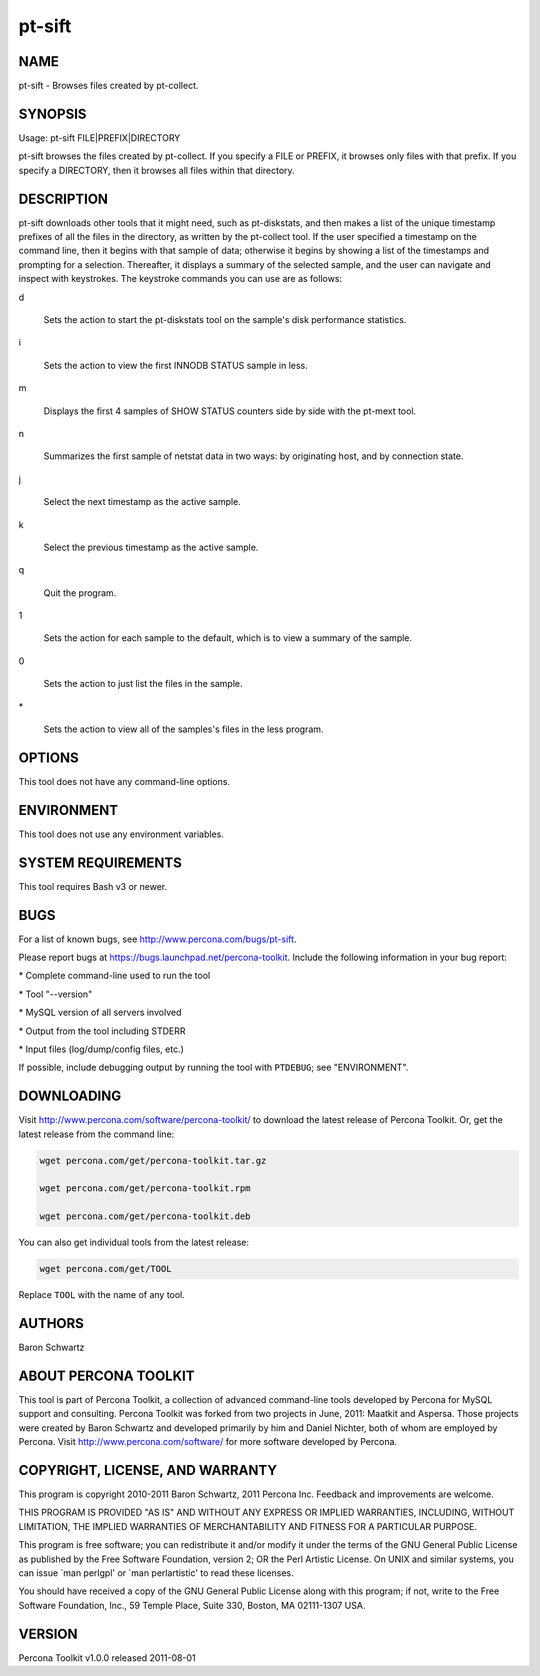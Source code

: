
#######
pt-sift
#######

.. highlight:: perl


****
NAME
****


pt-sift - Browses files created by pt-collect.


********
SYNOPSIS
********


Usage: pt-sift FILE|PREFIX|DIRECTORY

pt-sift browses the files created by pt-collect.  If you specify a
FILE or PREFIX, it browses only files with that prefix.  If you specify a
DIRECTORY, then it browses all files within that directory.


***********
DESCRIPTION
***********


pt-sift downloads other tools that it might need, such as pt-diskstats,
and then makes a list of the unique timestamp prefixes of all the files in
the directory, as written by the pt-collect tool.  If the user specified
a timestamp on the command line, then it begins with that sample of data;
otherwise it begins by showing a list of the timestamps and prompting for
a selection.  Thereafter, it displays a summary of the selected sample, and
the user can navigate and inspect with keystrokes.  The keystroke commands
you can use are as follows:


d
 
 Sets the action to start the pt-diskstats tool on the sample's disk
 performance statistics.
 


i
 
 Sets the action to view the first INNODB STATUS sample in less.
 


m
 
 Displays the first 4 samples of SHOW STATUS counters side by side with the
 pt-mext tool.
 


n
 
 Summarizes the first sample of netstat data in two ways: by originating host,
 and by connection state.
 


j
 
 Select the next timestamp as the active sample.
 


k
 
 Select the previous timestamp as the active sample.
 


q
 
 Quit the program.
 


1
 
 Sets the action for each sample to the default, which is to view a summary
 of the sample.
 


0
 
 Sets the action to just list the files in the sample.
 


\*
 
 Sets the action to view all of the samples's files in the less program.
 



*******
OPTIONS
*******


This tool does not have any command-line options.


***********
ENVIRONMENT
***********


This tool does not use any environment variables.


*******************
SYSTEM REQUIREMENTS
*******************


This tool requires Bash v3 or newer.


****
BUGS
****


For a list of known bugs, see `http://www.percona.com/bugs/pt-sift <http://www.percona.com/bugs/pt-sift>`_.

Please report bugs at `https://bugs.launchpad.net/percona-toolkit <https://bugs.launchpad.net/percona-toolkit>`_.
Include the following information in your bug report:


\* Complete command-line used to run the tool



\* Tool "--version"



\* MySQL version of all servers involved



\* Output from the tool including STDERR



\* Input files (log/dump/config files, etc.)



If possible, include debugging output by running the tool with \ ``PTDEBUG``\ ;
see "ENVIRONMENT".


***********
DOWNLOADING
***********


Visit `http://www.percona.com/software/percona-toolkit/ <http://www.percona.com/software/percona-toolkit/>`_ to download the
latest release of Percona Toolkit.  Or, get the latest release from the
command line:


.. code-block:: perl

    wget percona.com/get/percona-toolkit.tar.gz
 
    wget percona.com/get/percona-toolkit.rpm
 
    wget percona.com/get/percona-toolkit.deb


You can also get individual tools from the latest release:


.. code-block:: perl

    wget percona.com/get/TOOL


Replace \ ``TOOL``\  with the name of any tool.


*******
AUTHORS
*******


Baron Schwartz


*********************
ABOUT PERCONA TOOLKIT
*********************


This tool is part of Percona Toolkit, a collection of advanced command-line
tools developed by Percona for MySQL support and consulting.  Percona Toolkit
was forked from two projects in June, 2011: Maatkit and Aspersa.  Those
projects were created by Baron Schwartz and developed primarily by him and
Daniel Nichter, both of whom are employed by Percona.  Visit
`http://www.percona.com/software/ <http://www.percona.com/software/>`_ for more software developed by Percona.


********************************
COPYRIGHT, LICENSE, AND WARRANTY
********************************


This program is copyright 2010-2011 Baron Schwartz, 2011 Percona Inc.
Feedback and improvements are welcome.

THIS PROGRAM IS PROVIDED "AS IS" AND WITHOUT ANY EXPRESS OR IMPLIED
WARRANTIES, INCLUDING, WITHOUT LIMITATION, THE IMPLIED WARRANTIES OF
MERCHANTABILITY AND FITNESS FOR A PARTICULAR PURPOSE.

This program is free software; you can redistribute it and/or modify it under
the terms of the GNU General Public License as published by the Free Software
Foundation, version 2; OR the Perl Artistic License.  On UNIX and similar
systems, you can issue \`man perlgpl' or \`man perlartistic' to read these
licenses.

You should have received a copy of the GNU General Public License along with
this program; if not, write to the Free Software Foundation, Inc., 59 Temple
Place, Suite 330, Boston, MA  02111-1307  USA.


*******
VERSION
*******


Percona Toolkit v1.0.0 released 2011-08-01

